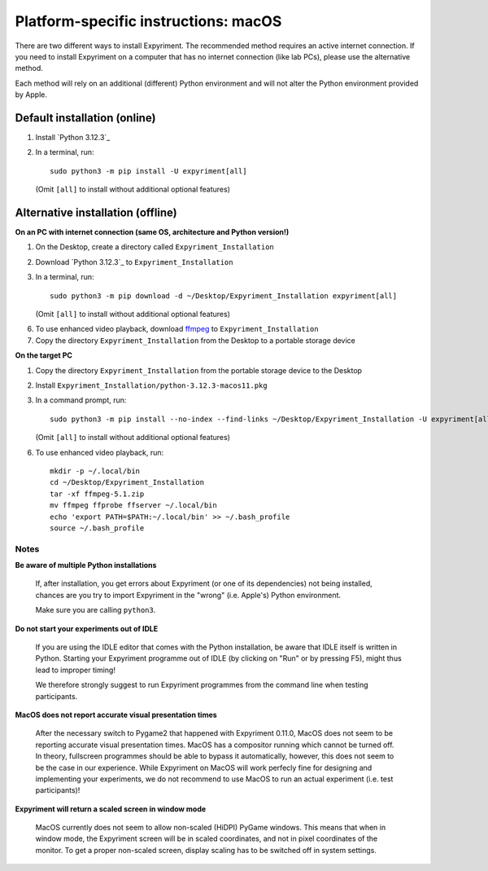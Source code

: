 .. _OSX:

Platform-specific instructions: macOS
=====================================

There are two different ways to install Expyriment. The recommended method
requires an active internet connection. If you need to install Expyriment on a
computer that has no internet connection (like lab PCs), please use the
alternative method. 

Each method will rely on an additional (different) Python environment and will
not alter the Python environment provided by Apple.


Default installation (online)
~~~~~~~~~~~~~~~~~~~~~~~~~~~~~

1. Install `Python 3.12.3`_

2. In a terminal, run::

    sudo python3 -m pip install -U expyriment[all]
   
   (Omit ``[all]`` to install without additional optional features)

    
Alternative installation (offline)
~~~~~~~~~~~~~~~~~~~~~~~~~~~~~~~~~~

**On an PC with internet connection (same OS, architecture and Python version!)**

1. On the Desktop, create a directory called ``Expyriment_Installation``

2. Download `Python 3.12.3`_ to  ``Expyriment_Installation``

3. In a terminal, run::

    sudo python3 -m pip download -d ~/Desktop/Expyriment_Installation expyriment[all]
   
   (Omit ``[all]`` to install without additional optional features)
 
6. To use enhanced video playback, download ffmpeg_ to ``Expyriment_Installation``

7. Copy the directory ``Expyriment_Installation`` from the Desktop to a portable storage device


**On the target PC**

1. Copy the directory ``Expyriment_Installation`` from the portable storage device to the Desktop

2. Install ``Expyriment_Installation/python-3.12.3-macos11.pkg``

3. In a command prompt, run::

    sudo python3 -m pip install --no-index --find-links ~/Desktop/Expyriment_Installation -U expyriment[all]
    
   (Omit ``[all]`` to install without additional optional features)

6. To use enhanced video playback, run::

    mkdir -p ~/.local/bin
    cd ~/Desktop/Expyriment_Installation
    tar -xf ffmpeg-5.1.zip
    mv ffmpeg ffprobe ffserver ~/.local/bin
    echo 'export PATH=$PATH:~/.local/bin' >> ~/.bash_profile
    source ~/.bash_profile



Notes
-----

**Be aware of multiple Python installations**

    If, after installation, you get errors about Expyriment (or one of its dependencies)
    not being installed, chances are you try to import Expyriment in the "wrong"
    (i.e. Apple's) Python environment.

    Make sure you are calling ``python3``.

**Do not start your experiments out of IDLE**

    If you are using the IDLE editor that comes with the Python installation, 
    be aware that IDLE itself is written in Python. Starting your Expyriment 
    programme out of IDLE (by clicking on "Run" or by pressing F5), might thus 
    lead to improper timing!

    We therefore strongly suggest to run Expyriment programmes from the command 
    line when testing participants.

**MacOS does not report accurate visual presentation times**

    After the necessary switch to Pygame2 that happened with Expyriment 0.11.0, MacOS does not
    seem to be reporting accurate visual presentation times. MacOS has a compositor running which
    cannot be turned off. In theory, fullscreen programmes should be able to bypass it automatically,
    however, this does not seem to be the case in our experience.
    While Expyriment on MacOS will work perfecly fine for designing and implementing your experiments,
    we do not recommend to use MacOS to run an actual experiment (i.e. test participants)!

**Expyriment will return a scaled screen in window mode**

    MacOS currently does not seem to allow non-scaled (HiDPI) PyGame windows. This means that when in
    window mode, the Expyriment screen will be in scaled coordinates, and not in pixel coordinates of
    the monitor. To get a proper non-scaled screen, display scaling has to be switched off in system
    settings.

.. _Python 3.12.1: https://www.python.org/ftp/python/3.12.3/python-3.12.3-macos11.pkg
.. _ffmpeg: https://evermeet.cx/ffmpeg/ffmpeg-5.1.zip
